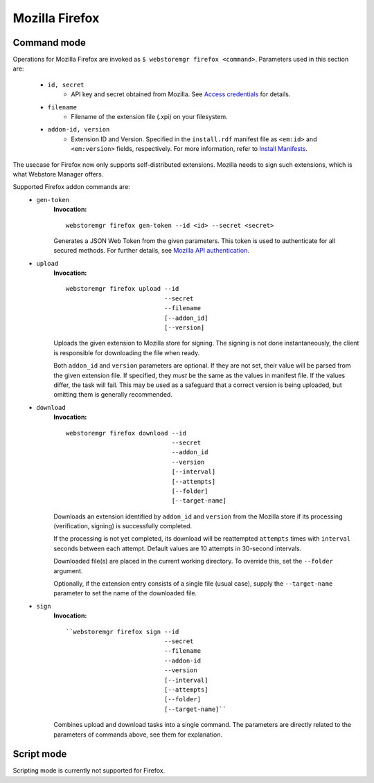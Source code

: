 Mozilla Firefox
===============

.. _firefox-commands:

Command mode
------------

Operations for Mozilla Firefox are invoked as ``$ webstoremgr firefox <command>``. Parameters used in this section are:

    - ``id, secret``
        - API key and secret obtained from Mozilla. See `Access credentials`_ for details.

    - ``filename``
        - Filename of the extension file (.xpi) on your filesystem.

    - ``addon-id, version``
        - Extension ID and Version. Specified in the ``install.rdf`` manifest file as ``<em:id>``
          and ``<em:version>`` fields, respectively. For more information, refer to `Install Manifests`_.

The usecase for Firefox now only supports self-distributed extensions. Mozilla needs to sign such extensions,
which is what Webstore Manager offers.

Supported Firefox addon commands are:
    - ``gen-token``
        **Invocation:** ::

            webstoremgr firefox gen-token --id <id> --secret <secret>

        Generates a JSON Web Token from the given parameters. This token is used to authenticate for all secured
        methods. For further details, see `Mozilla API authentication`_.

    - ``upload``
        **Invocation:** ::

            webstoremgr firefox upload --id
                                       --secret
                                       --filename
                                       [--addon_id]
                                       [--version]

        Uploads the given extension to Mozilla store for signing. The signing is not done instantaneously, the client
        is responsible for downloading the file when ready.

        Both ``addon_id`` and ``version`` parameters are optional. If they are not set, their value will be parsed
        from the given extension file. If specified, they *must* be the same as the values in manifest file. If
        the values differ, the task will fail. This may be used as a safeguard that a correct version is being
        uploaded, but omitting them is generally recommended.

    - ``download``
        **Invocation:** ::

            webstoremgr firefox download --id
                                         --secret
                                         --addon_id
                                         --version
                                         [--interval]
                                         [--attempts]
                                         [--folder]
                                         [--target-name]

        Downloads an extension identified by ``addon_id`` and ``version`` from the Mozilla store if its
        processing (verification, signing) is successfully completed.

        If the processing is not yet completed, its download will be reattempted ``attempts`` times with ``interval``
        seconds between each attempt. Default values are 10 attempts in 30-second intervals.

        Downloaded file(s) are placed in the current working directory. To override this, set the ``--folder``
        argument.

        Optionally, if the extension entry consists of a single file (usual case), supply the ``--target-name``
        parameter to set the name of the downloaded file.

    - ``sign``
        **Invocation:** ::

            ``webstoremgr firefox sign --id
                                       --secret
                                       --filename
                                       --addon-id
                                       --version
                                       [--interval]
                                       [--attempts]
                                       [--folder]
                                       [--target-name]``

        Combines upload and download tasks into a single command. The parameters are directly related to the
        parameters of commands above, see them for explanation.


Script mode
-----------

Scripting mode is currently not supported for Firefox.

.. _Mozilla API authentication: http://addons-server.readthedocs.io/en/latest/topics/api/auth.html
.. _Access credentials: http://addons-server.readthedocs.io/en/latest/topics/api/auth.html#access-credentials
.. _Install Manifests: https://developer.mozilla.org/en-US/Add-ons/Install_Manifests